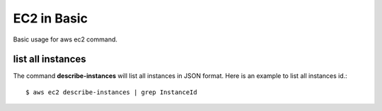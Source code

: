 EC2 in Basic
============

Basic usage for aws ec2 command.

list all instances
------------------

The command **describe-instances** will list all instances in
JSON format. Here is an example to list all instances id.::

  $ aws ec2 describe-instances | grep InstanceId
